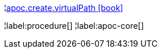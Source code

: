 ¦xref::overview/apoc.create/apoc.create.virtualPath.adoc[apoc.create.virtualPath icon:book[]] +


¦label:procedure[]
¦label:apoc-core[]
